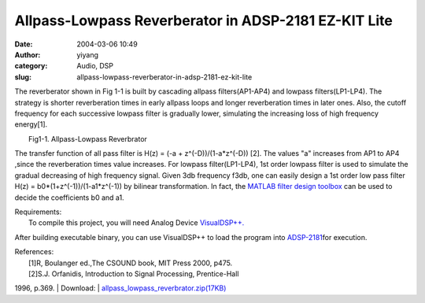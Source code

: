 Allpass-Lowpass Reverberator in ADSP-2181 EZ-KIT Lite 
######################################################
:date: 2004-03-06 10:49
:author: yiyang
:category: Audio, DSP
:slug: allpass-lowpass-reverberator-in-adsp-2181-ez-kit-lite

The reverberator shown in Fig 1-1 is built by cascading allpass
filters(AP1-AP4) and lowpass filters(LP1-LP4). The strategy is shorter
reverberation times in early allpass loops and longer reverberation
times in later ones. Also, the cutoff frequency for each successive
lowpass filter is gradually lower, simulating the increasing loss of
high frequency energy[1].

| |image0|
|  Fig1-1. Allpass-Lowpass Reverbrator

The transfer function of all pass filter is H(z) = (-a +
z^(-D))/(1-a\*z^(-D)) [2]. The values "a" increases from AP1 to AP4
,since the reverberation times value increases. For lowpass
filter(LP1-LP4), 1st order lowpass filter is used to simulate the
gradual decreasing of high frequency signal. Given 3db frequency f3db,
one can easily design a 1st order low pass filter H(z) =
b0\*(1+z^(-1))/(1-a1\*z^(-1)) by bilinear transformation. In fact, the
`MATLAB filter design toolbox`_ can be used to decide the coefficients
b0 and a1.

| Requirements:
|  To compile this project, you will need Analog Device `VisualDSP++.`_
After building executable binary, you can use VisualDSP++ to load the
program into `ADSP-2181`_\ for execution.

|image1|

| References:
|  [1]R, Boulanger ed.,The CSOUND book, MIT Press 2000, p475.
|  [2]S.J. Orfanidis, Introduction to Signal Processing, Prentice-Hall
1996, p.369.
|  Download:
|  `allpass\_lowpass\_reverbrator.zip(17KB)`_

.. _MATLAB filter design toolbox: http://www.mathworks.com/access/helpdesk/help/toolbox/filterdesign/filterdesign.shtml
.. _VisualDSP++.: http://www.analog.com/processors/resources/crosscore/visualDspDevSoftware.html
.. _ADSP-2181: http://www.analog.com/processors/epProductPage/0,2461,21xx-EZLITE,00.html
.. _allpass\_lowpass\_reverbrator.zip(17KB): /files/download/allpass_lowpass_reverbrator.zip

.. |image0| image:: /files/pictures/alpreverbrator_scale.jpg
.. |image1| image:: /files/pictures/EzKitLite.jpg
   :target: http://www.analog.com/processors/epProductPage/0,2461,21xx-EZLITE,00.html

